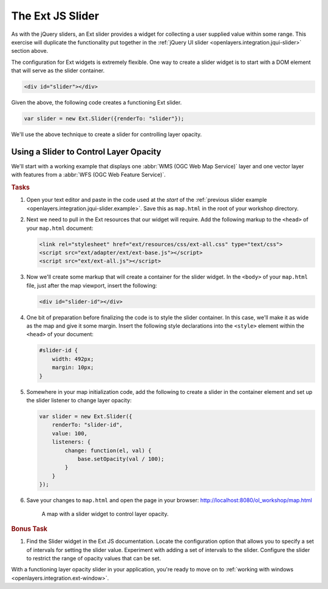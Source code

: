 .. _openlayers.integration.ext-slider:

The Ext JS Slider
=================

As with the jQuery sliders, an Ext slider provides a widget for collecting a
user supplied value within some range. This exercise will duplicate the
functionality put together in the :ref:`jQuery UI slider
<openlayers.integration.jqui-slider>` section above.

The configuration for Ext widgets is extremely flexible. One way to create a
slider widget is to start with a DOM element that will serve as the slider
container.

.. code-block:: html

    <div id="slider"></div>

Given the above, the following code creates a functioning Ext slider.

.. code-block:: javascript

    var slider = new Ext.Slider({renderTo: "slider"});

We'll use the above technique to create a slider for controlling layer opacity.

Using a Slider to Control Layer Opacity
---------------------------------------

We'll start with a working example that displays one :abbr:`WMS (OGC Web Map
Service)` layer and one vector layer with features from a :abbr:`WFS (OGC Web
Feature Service)`.

.. rubric:: Tasks

#.  Open your text editor and paste in the code used at the `start` of the
    :ref:`previous slider example <openlayers.integration.jqui-slider.example>`.
    Save this as ``map.html`` in the root of your workshop directory.

#.  Next we need to pull in the Ext resources that our widget will require.
    Add the following markup to the ``<head>`` of your ``map.html`` document:

    .. code-block:: html

        <link rel="stylesheet" href="ext/resources/css/ext-all.css" type="text/css">
        <script src="ext/adapter/ext/ext-base.js"></script>
        <script src="ext/ext-all.js"></script>


#.  Now we'll create some markup that will create a container for the slider
    widget. In the ``<body>`` of your ``map.html`` file, just after the map
    viewport, insert the following:

    .. code-block:: html

        <div id="slider-id"></div>

#.  One bit of preparation before finalizing the code is to style the slider container.
    In this case, we'll make it as
    wide as the map and give it some margin. Insert the following style
    declarations into the ``<style>`` element within the ``<head>`` of your
    document:

    .. code-block:: html

        #slider-id {
            width: 492px;
            margin: 10px;
        }

#.  Somewhere in your map initialization code, add the following to create a
    slider in the container element and set up the slider listener to change
    layer opacity:

    .. code-block:: javascript

        var slider = new Ext.Slider({
            renderTo: "slider-id",
            value: 100,
            listeners: {
                change: function(el, val) {
                    base.setOpacity(val / 100);
                }
            }
        });

#.  Save your changes to ``map.html`` and open the page in your browser:
    http://localhost:8080/ol_workshop/map.html

    .. figure:: ext-slider1.png

      A map with a slider widget to control layer opacity.

.. rubric:: Bonus Task

#.  Find the Slider widget in the Ext JS documentation.  Locate the
    configuration option that allows you to specify a set of intervals for
    setting the slider value. Experiment with adding a set of intervals to the
    slider. Configure the slider to restrict the range of opacity values that
    can be set.

With a functioning layer opacity slider in your application, you're ready to
move on to :ref:`working with windows <openlayers.integration.ext-window>`.
